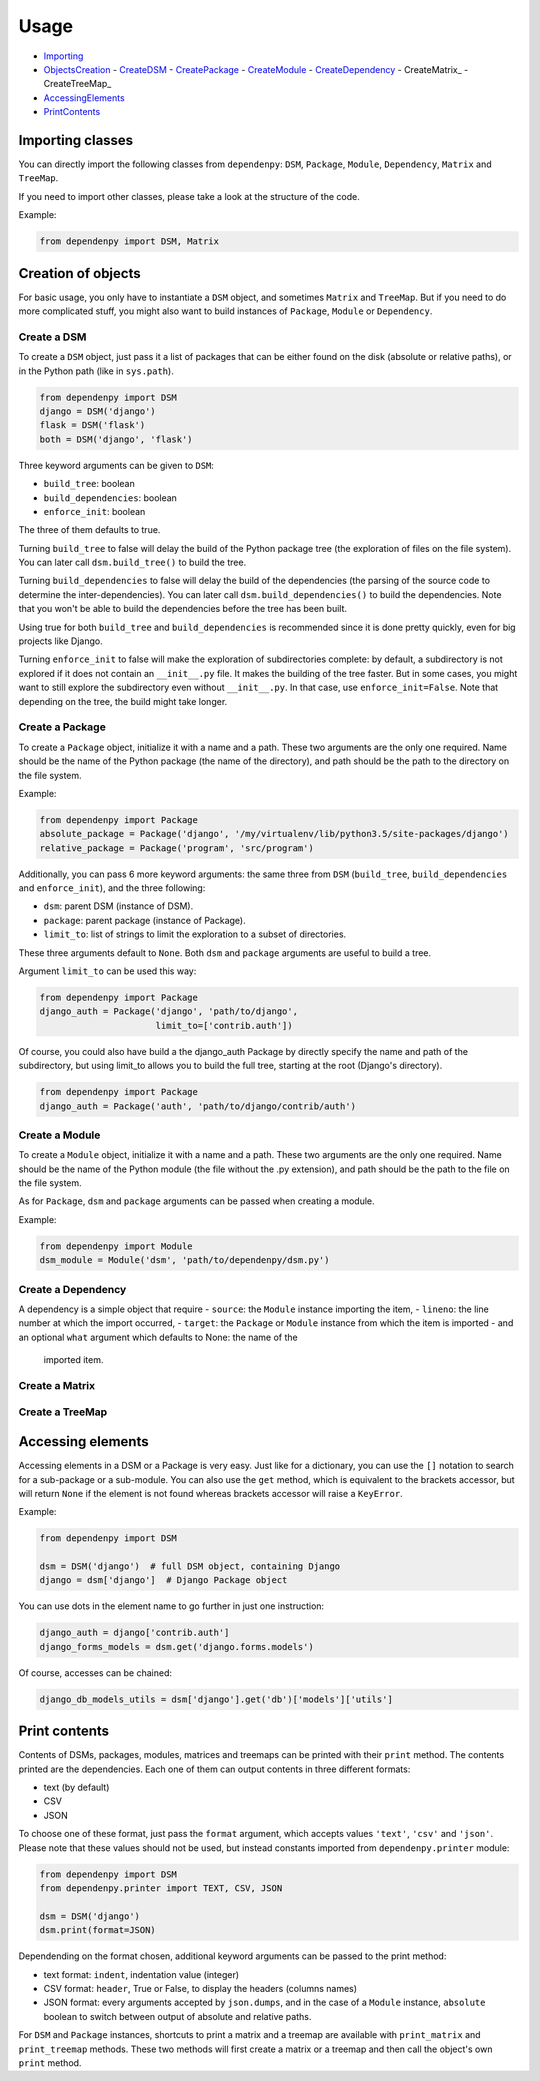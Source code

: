 Usage
=====

- Importing_
- ObjectsCreation_
  - CreateDSM_
  - CreatePackage_
  - CreateModule_
  - CreateDependency_
  - CreateMatrix_
  - CreateTreeMap_
- AccessingElements_
- PrintContents_

.. _Importing:

Importing classes
-----------------

You can directly import the following classes from ``dependenpy``:
``DSM``, ``Package``, ``Module``, ``Dependency``, ``Matrix`` and ``TreeMap``.

If you need to import other classes, please take a look at the structure
of the code.

Example:

.. code:: python

    from dependenpy import DSM, Matrix

.. _ObjectsCreation:

Creation of objects
-------------------

For basic usage, you only have to instantiate a ``DSM`` object, and
sometimes ``Matrix`` and ``TreeMap``. But if you need to do more complicated
stuff, you might also want to build instances of ``Package``, ``Module``
or ``Dependency``.

.. _CreateDSM:

Create a DSM
''''''''''''

To create a ``DSM`` object, just pass it a list of packages that can be either
found on the disk (absolute or relative paths), or in the Python path (like
in ``sys.path``).

.. code:: python

    from dependenpy import DSM
    django = DSM('django')
    flask = DSM('flask')
    both = DSM('django', 'flask')

Three keyword arguments can be given to ``DSM``:

- ``build_tree``: boolean
- ``build_dependencies``: boolean
- ``enforce_init``: boolean

The three of them defaults to true.

Turning ``build_tree`` to false will delay the build of the Python package
tree (the exploration of files on the file system).
You can later call ``dsm.build_tree()`` to build the tree.

Turning ``build_dependencies`` to false will delay the build of the
dependencies (the parsing of the source code to determine the
inter-dependencies).
You can later call ``dsm.build_dependencies()`` to build the dependencies.
Note that you won't be able to build the dependencies before the tree has
been built.

Using true for both ``build_tree`` and ``build_dependencies`` is recommended
since it is done pretty quickly, even for big projects like Django.

Turning ``enforce_init`` to false will make the exploration of subdirectories
complete: by default, a subdirectory is not explored if it does not contain
an ``__init__.py`` file. It makes the building of the tree faster. But in some
cases, you might want to still explore the subdirectory even without
``__init__.py``. In that case, use ``enforce_init=False``. Note that
depending on the tree, the build might take longer.

.. _CreatePackage:

Create a Package
''''''''''''''''

To create a ``Package`` object, initialize it with a name and a path.
These two arguments are the only one required. Name should be the name of
the Python package (the name of the directory), and path should be
the path to the directory on the file system.

Example:

.. code:: python

    from dependenpy import Package
    absolute_package = Package('django', '/my/virtualenv/lib/python3.5/site-packages/django')
    relative_package = Package('program', 'src/program')

Additionally, you can pass 6 more keyword arguments: the same three from
``DSM`` (``build_tree``, ``build_dependencies`` and ``enforce_init``), and
the three following:

- ``dsm``: parent DSM (instance of DSM).
- ``package``: parent package (instance of Package).
- ``limit_to``: list of strings to limit the exploration to a subset of
  directories.

These three arguments default to ``None``. Both ``dsm`` and ``package``
arguments are useful to build a tree.

Argument ``limit_to`` can be used this way:

.. code:: python

    from dependenpy import Package
    django_auth = Package('django', 'path/to/django',
                          limit_to=['contrib.auth'])

Of course, you could also have build a the django_auth Package by directly
specify the name and path of the subdirectory, but using limit_to allows you
to build the full tree, starting at the root (Django's directory).

.. code:: python

    from dependenpy import Package
    django_auth = Package('auth', 'path/to/django/contrib/auth')

.. _CreateModule:

Create a Module
'''''''''''''''

To create a ``Module`` object, initialize it with a name and a path.
These two arguments are the only one required. Name should be the name of
the Python module (the file without the .py extension), and path should be
the path to the file on the file system.

As for ``Package``, ``dsm`` and ``package`` arguments can be passed when
creating a module.

Example:

.. code:: python

    from dependenpy import Module
    dsm_module = Module('dsm', 'path/to/dependenpy/dsm.py')

.. _CreateDependency:

Create a Dependency
'''''''''''''''''''

A dependency is a simple object that require
- ``source``: the ``Module`` instance importing the item,
- ``lineno``: the line number at which the import occurred,
- ``target``: the ``Package`` or ``Module`` instance from which the item is imported
- and an optional ``what`` argument which defaults to None: the name of the
  imported item.

.. _CreateMatrix::

Create a Matrix
'''''''''''''''

.. _CreateTreeMap::

Create a TreeMap
''''''''''''''''

.. _AccessingElements:

Accessing elements
------------------

Accessing elements in a DSM or a Package is very easy. Just like for a
dictionary, you can use the ``[]`` notation to search for a sub-package or
a sub-module. You can also use the ``get`` method, which is equivalent to
the brackets accessor, but will return ``None`` if the element is not found
whereas brackets accessor will raise a ``KeyError``.

Example:

.. code:: python

    from dependenpy import DSM

    dsm = DSM('django')  # full DSM object, containing Django
    django = dsm['django']  # Django Package object

You can use dots in the element name to go further in just one instruction:

.. code:: python

    django_auth = django['contrib.auth']
    django_forms_models = dsm.get('django.forms.models')

Of course, accesses can be chained:

.. code:: python

    django_db_models_utils = dsm['django'].get('db')['models']['utils']

.. _PrintContents:

Print contents
--------------

Contents of DSMs, packages, modules, matrices and treemaps can be printed
with their ``print`` method. The contents printed are the dependencies.
Each one of them can output contents in three different formats:

- text (by default)
- CSV
- JSON

To choose one of these format, just pass the ``format`` argument, which accepts
values ``'text'``, ``'csv'`` and ``'json'``. Please note that these values
should not be used, but instead constants imported from ``dependenpy.printer``
module:

.. code:: python

    from dependenpy import DSM
    from dependenpy.printer import TEXT, CSV, JSON

    dsm = DSM('django')
    dsm.print(format=JSON)

Dependending on the format chosen, additional keyword arguments can be passed
to the print method:

- text format: ``indent``, indentation value (integer)
- CSV format: ``header``, True or False, to display the headers (columns names)
- JSON format: every arguments accepted by ``json.dumps``, and in the case
  of a ``Module`` instance, ``absolute`` boolean to switch between output
  of absolute and relative paths.

For ``DSM`` and ``Package`` instances, shortcuts to print a matrix and a
treemap are available with ``print_matrix`` and ``print_treemap`` methods.
These two methods will first create a matrix or a treemap and then call
the object's own ``print`` method.
